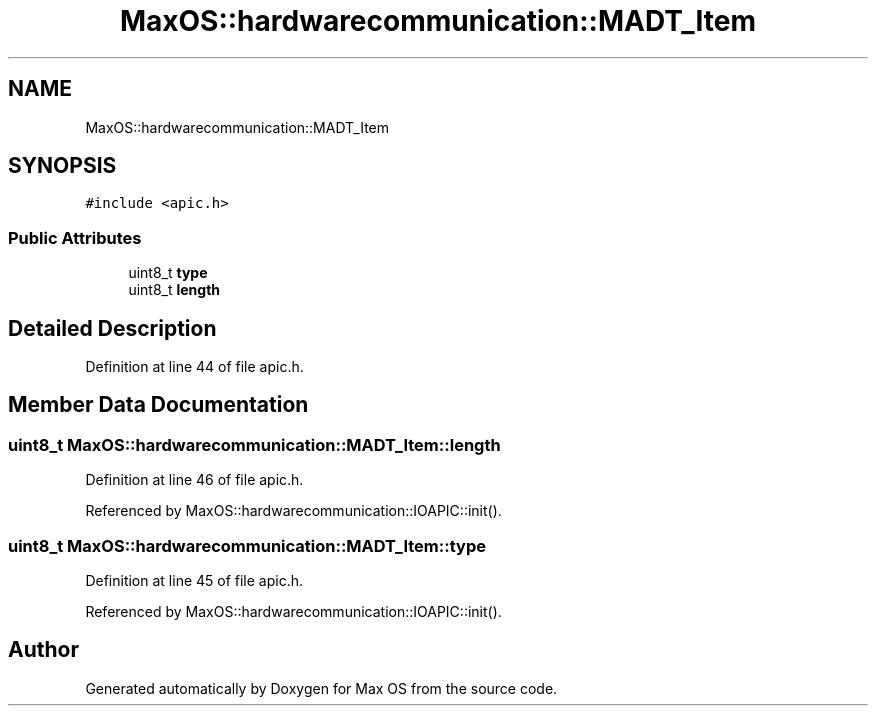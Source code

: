.TH "MaxOS::hardwarecommunication::MADT_Item" 3 "Sun Oct 13 2024" "Version 0.1" "Max OS" \" -*- nroff -*-
.ad l
.nh
.SH NAME
MaxOS::hardwarecommunication::MADT_Item
.SH SYNOPSIS
.br
.PP
.PP
\fC#include <apic\&.h>\fP
.SS "Public Attributes"

.in +1c
.ti -1c
.RI "uint8_t \fBtype\fP"
.br
.ti -1c
.RI "uint8_t \fBlength\fP"
.br
.in -1c
.SH "Detailed Description"
.PP 
Definition at line 44 of file apic\&.h\&.
.SH "Member Data Documentation"
.PP 
.SS "uint8_t MaxOS::hardwarecommunication::MADT_Item::length"

.PP
Definition at line 46 of file apic\&.h\&.
.PP
Referenced by MaxOS::hardwarecommunication::IOAPIC::init()\&.
.SS "uint8_t MaxOS::hardwarecommunication::MADT_Item::type"

.PP
Definition at line 45 of file apic\&.h\&.
.PP
Referenced by MaxOS::hardwarecommunication::IOAPIC::init()\&.

.SH "Author"
.PP 
Generated automatically by Doxygen for Max OS from the source code\&.
